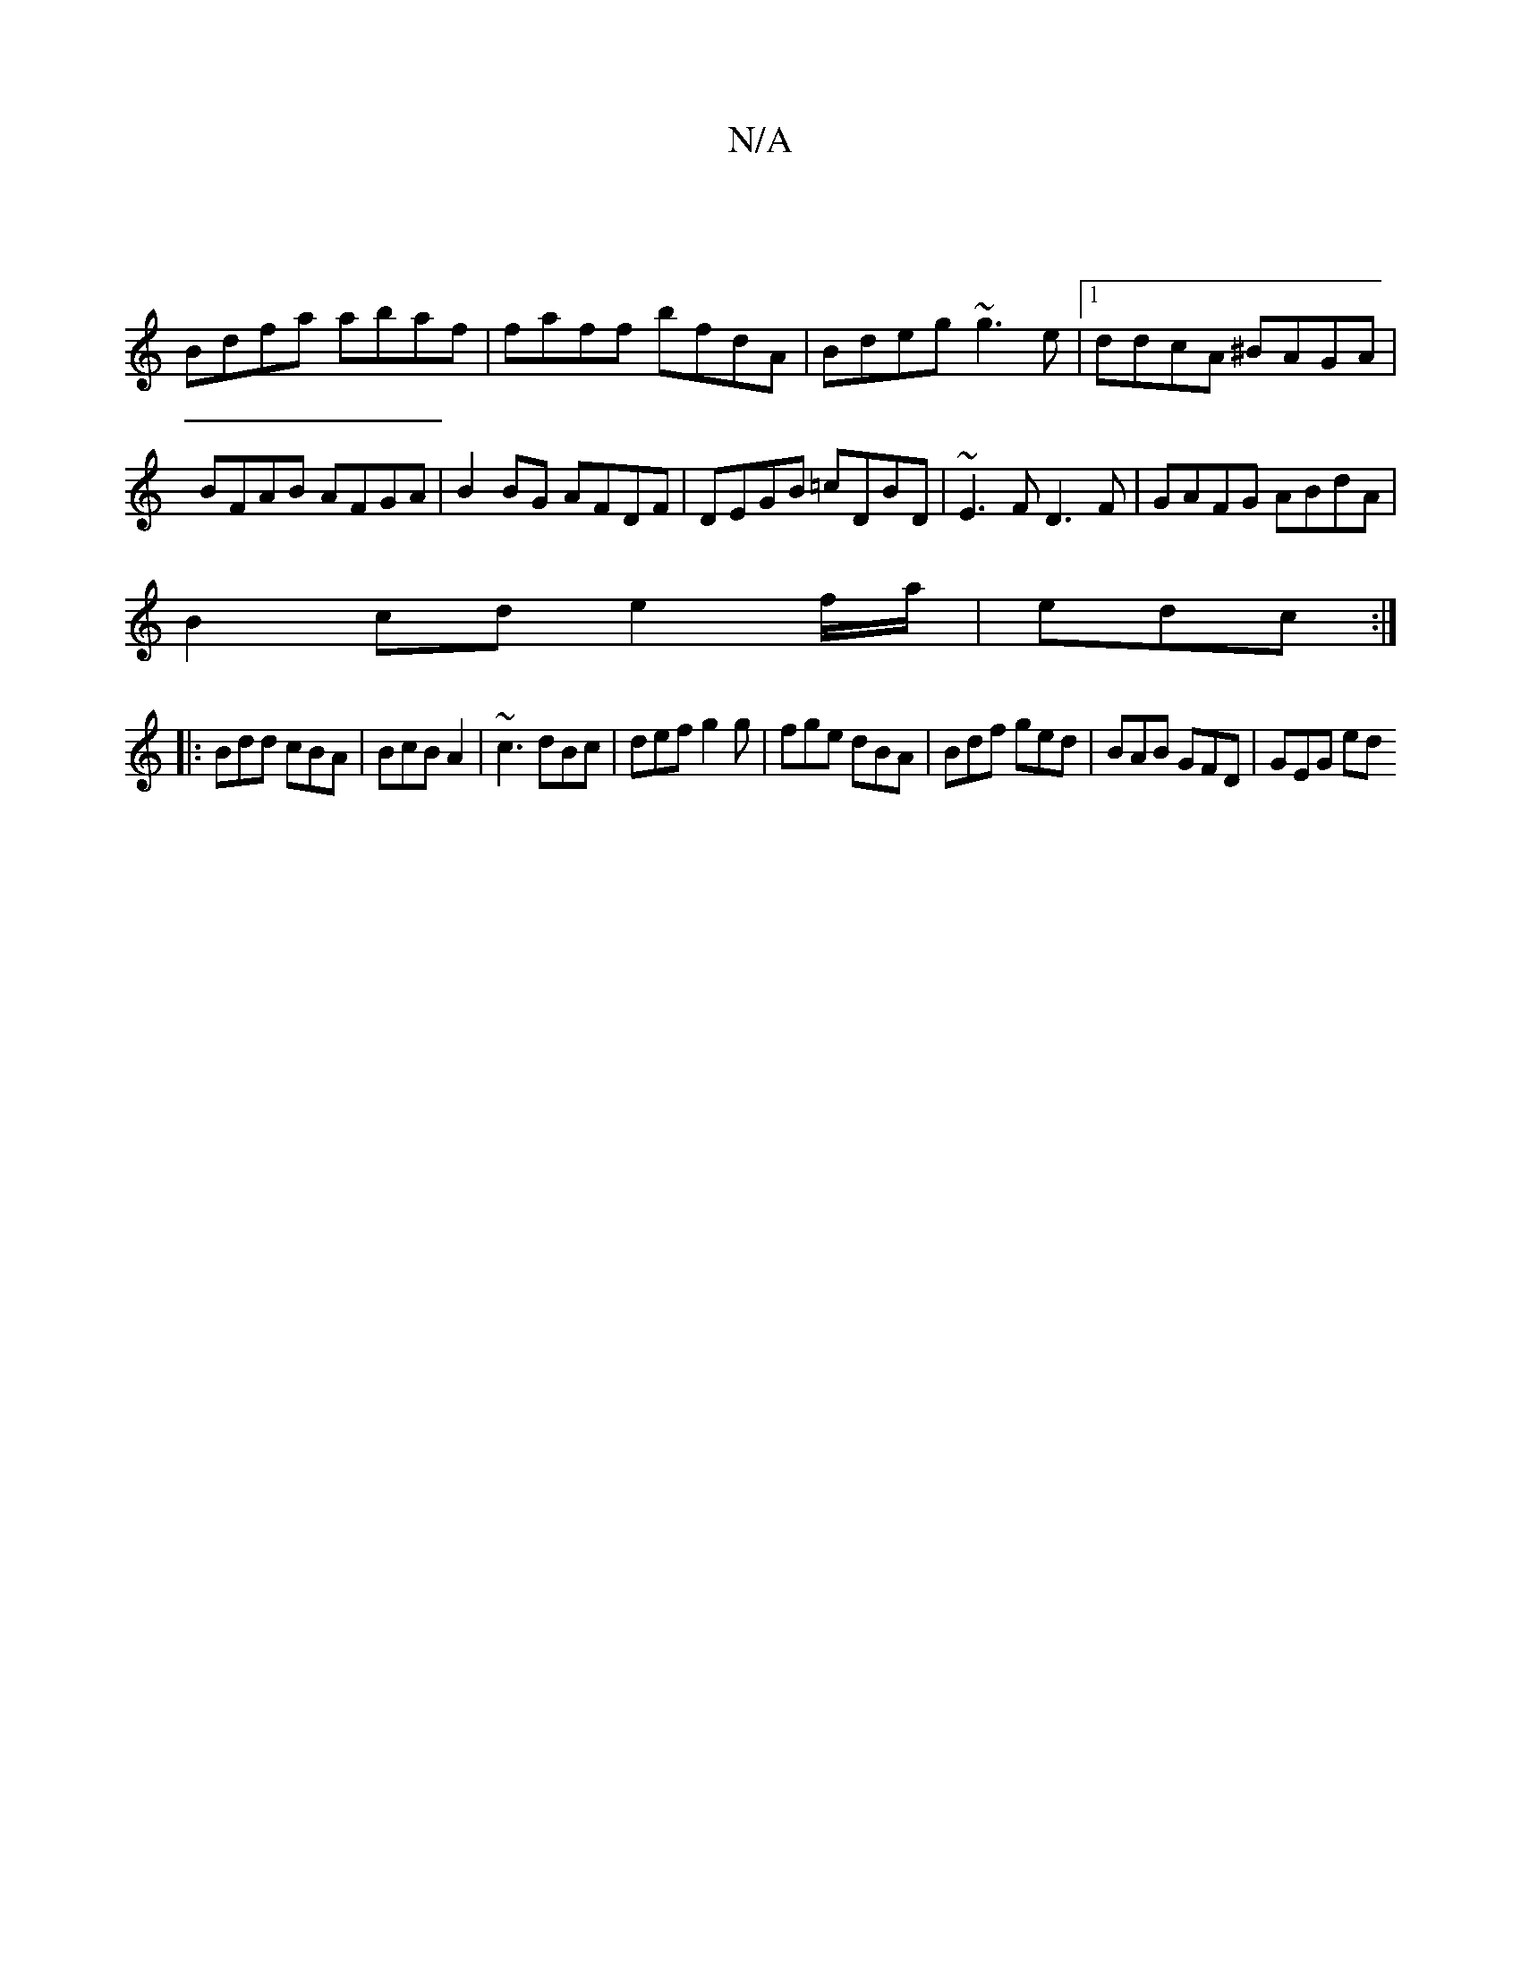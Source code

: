 X:1
T:N/A
M:4/4
R:N/A
K:Cmajor
:|
Bdfa abaf|faff bfdA|Bdeg ~g3e|1 ddcA ^BAGA|BFAB AFGA|B2BG AFDF |DEGB =cDBD|~E3F D3F|GAFG ABdA|
B2 cd e2 f/a/ | edc :|
|: Bdd cBA | BcB A2 | ~c3 dBc | def g2g | fge dBA | Bdf ged | BAB GFD | GEG ed^